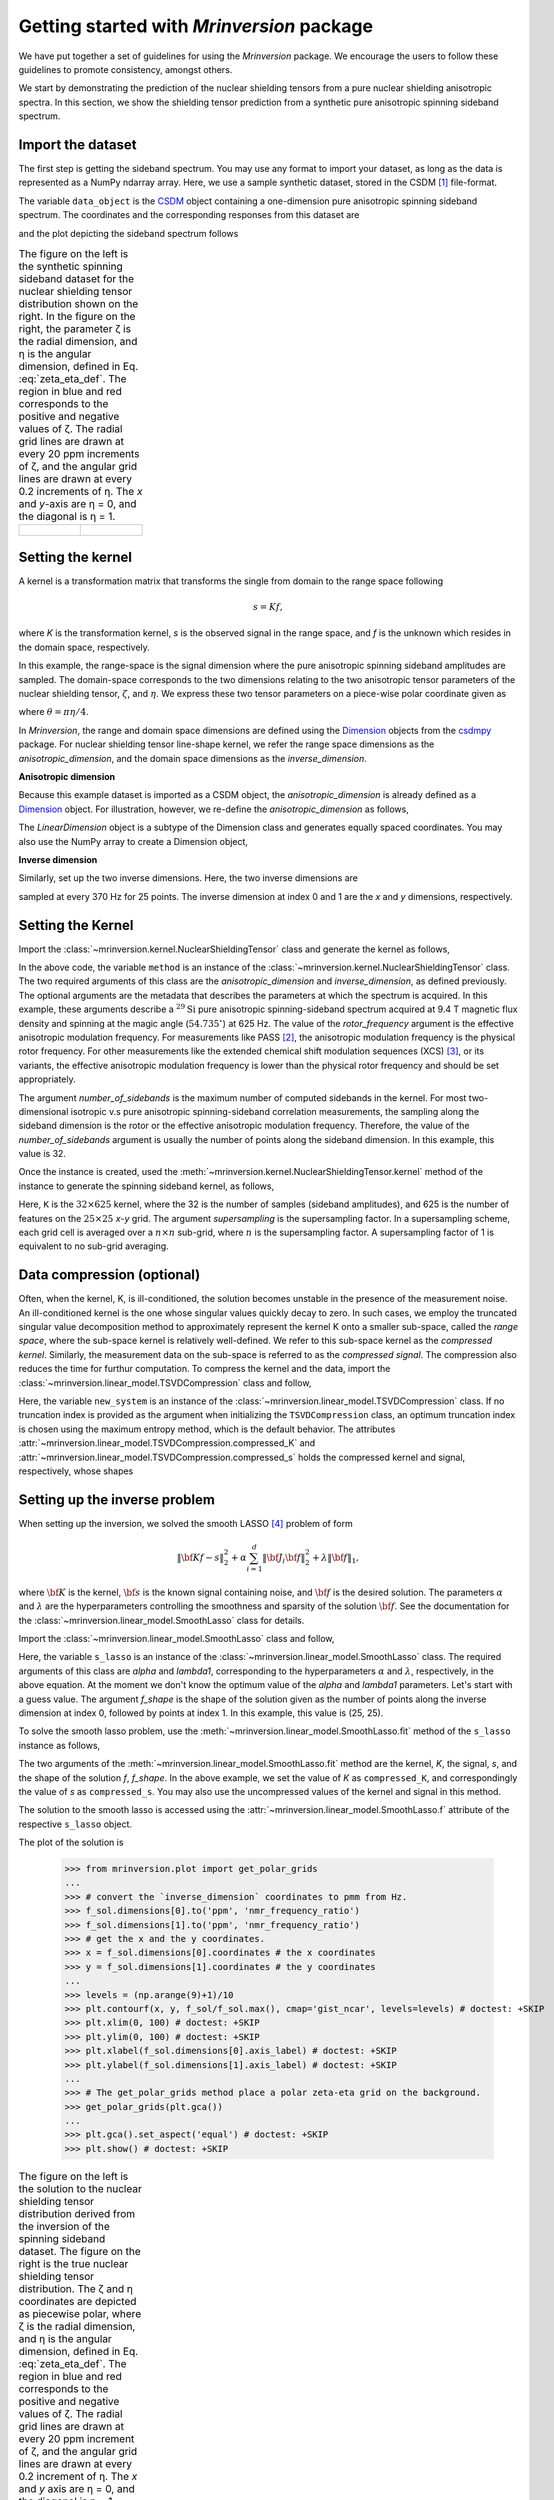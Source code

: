 
==========================================
Getting started with `Mrinversion` package
==========================================

We have put together a set of guidelines for using the `Mrinversion` package.
We encourage the users to follow these guidelines to promote consistency,
amongst others.

We start by demonstrating the prediction of the nuclear shielding tensors from
a pure nuclear shielding anisotropic spectra. In this section, we show
the shielding tensor prediction from a synthetic pure anisotropic spinning
sideband spectrum.


Import the dataset
""""""""""""""""""

The first step is getting the sideband spectrum. You may use any format to
import your dataset, as long as the data is represented as a NumPy ndarray
array. Here, we use a sample synthetic dataset, stored in the CSDM [#f1]_
file-format.

.. doctest::

    >>> from mrinversion import examples
    >>> import csdmpy as cp
    >>> data_object = cp.load(examples.sideband02) # load the CSDM file with the csdmpy module
    >>> true_data_object = cp.load(examples.true_distribution02) # the true solution for comparison

The variable ``data_object`` is the `CSDM <https://csdmpy.readthedocs.io/en/latest/api/CSDM.html>`_
object containing a one-dimension pure anisotropic spinning sideband spectrum.
The coordinates and the corresponding responses from this dataset are

.. doctest::

    >>> coordinates = data_object.dimensions[0].coordinates
    >>> responses = data_object.dependent_variables[0].components[0]

and the plot depicting the sideband spectrum follows

.. doctest::

    >>> import matplotlib.pyplot as plt
    >>> line = plt.stem(coordinates, responses, markerfmt=' ', use_line_collection=True) # doctest: +SKIP
    >>> plt.setp(line, color="black", linewidth=2) # doctest: +SKIP
    >>> plt.gca().invert_xaxis() # doctest: +SKIP
    >>> plt.xlabel(data_object.dimensions[0].axis_label) # doctest: +SKIP
    >>> plt.show() # doctest: +SKIP
    >>> cp.plot(true_data_object) # doctest: +SKIP

.. list-table:: The figure on the left is the synthetic spinning sideband dataset for
        the nuclear shielding tensor distribution shown on the right. In the figure
        on the right, the parameter ζ is the radial dimension, and η is the angular
        dimension, defined in Eq. :eq:`zeta_eta_def`. The region in blue and red
        corresponds to the positive and negative values of ζ. The radial grid lines
        are drawn at every 20 ppm increments of ζ, and the angular grid lines are drawn
        at every 0.2 increments of η. The `x` and `y`-axis are η = 0, and the diagonal is
        η = 1.
    :widths: 50 50

    * - .. figure:: _static/example_sideband_02_r.*
            :figclass: figure-polaroid
            :scale: 75%

      - .. figure:: _static/sol1_original_r.*
            :figclass: figure-polaroid
            :scale: 75%


Setting the kernel
""""""""""""""""""

A kernel is a transformation matrix that transforms the single from domain to
the range space following

.. math::

    s = Kf,

where `K` is the transformation kernel, `s` is the observed signal in the range
space, and `f` is the unknown which resides in the domain space, respectively.

.. In `Mrinversion`, the range space is a sub-space of the signal, which is

.. we describe the domain-space with the inverse dimensions, and
.. the domain space is the part of the signal space where the data is sampled.
.. Note, the dimensionality of the inverse-dimension is not necessarily the
.. inverse of the respective direct-dimension dimensionality. This relationship
.. depends on the kernel transforming the direct-dimension to the
.. inverse-dimension.

In this example, the range-space is the signal dimension where the pure
anisotropic spinning sideband amplitudes are sampled. The domain-space
corresponds to the two dimensions relating to the two anisotropic
tensor parameters of the nuclear shielding tensor, :math:`\zeta`, and
:math:`\eta`. We express these two tensor parameters on a piece-wise polar
coordinate given as

.. math::
    :label: zeta_eta_def

    x = \left\{ \begin{array}{l r}
                |\zeta|\sin\theta, & \forall \zeta\ge0, \\
                |\zeta|\cos\theta, & \text{elsewhere}
               \end{array}
        \right. \\
    y = \left\{ \begin{array}{l r}
                |\zeta|\cos\theta, & \forall \zeta\ge0, \\
                |\zeta|\sin\theta, & \text{elsewhere}
               \end{array}
        \right.

where :math:`\theta=\pi\eta/4`.

In `Mrinversion`, the range and domain space dimensions are defined using the
`Dimension <https://csdmpy.readthedocs.io/en/latest/api/Dimensions.html>`_ objects
from the `csdmpy <https://csdmpy.readthedocs.io/en/latest/index.html>`_ package.
For nuclear shielding tensor line-shape kernel, we refer the range space
dimensions as the `anisotropic_dimension`, and the domain space dimensions as
the `inverse_dimension`.

**Anisotropic dimension**

Because this example dataset is imported as a CSDM object, the `anisotropic_dimension`
is already defined as a `Dimension <https://csdmpy.readthedocs.io/en/latest/api/Dimensions.html>`_
object. For illustration, however, we re-define the `anisotropic_dimension` as
follows,

.. doctest::

    >>> anisotropic_dimension = cp.LinearDimension(count=32, increment='625Hz', coordinates_offset='-10kHz')
    >>> print(anisotropic_dimension)
    LinearDimension([-10000.  -9375.  -8750.  -8125.  -7500.  -6875.  -6250.  -5625.  -5000.
      -4375.  -3750.  -3125.  -2500.  -1875.  -1250.   -625.      0.    625.
       1250.   1875.   2500.   3125.   3750.   4375.   5000.   5625.   6250.
       6875.   7500.   8125.   8750.   9375.] Hz)

The `LinearDimension` object is a subtype of the Dimension class and generates
equally spaced coordinates. You may also use the NumPy array to create a
Dimension object,

.. doctest::

    >>> import numpy as np
    >>> test_array = np.arange(32) * 625 - 10000 # as in Hz
    >>> anisotropic_dimension = cp.as_dimension(test_array, unit='Hz')
    >>> print(anisotropic_dimension)
    LinearDimension([-10000.  -9375.  -8750.  -8125.  -7500.  -6875.  -6250.  -5625.  -5000.
      -4375.  -3750.  -3125.  -2500.  -1875.  -1250.   -625.      0.    625.
       1250.   1875.   2500.   3125.   3750.   4375.   5000.   5625.   6250.
       6875.   7500.   8125.   8750.   9375.] Hz)


**Inverse dimension**

Similarly, set up the two inverse dimensions. Here, the two inverse dimensions
are

.. doctest::

    >>> inverse_dimension = [
    ...     cp.LinearDimension(count=25, increment='370 Hz', label='x'),  # the x-coordinates
    ...     cp.LinearDimension(count=25, increment='370 Hz', label='y')   # the y-coordinates
    ... ]

sampled at every 370 Hz for 25 points. The inverse dimension at index 0 and 1
are the `x` and `y` dimensions, respectively.

.. doctest::

    >>> print(inverse_dimension[0])
    LinearDimension([   0.  370.  740. 1110. 1480. 1850. 2220. 2590. 2960. 3330. 3700. 4070.
     4440. 4810. 5180. 5550. 5920. 6290. 6660. 7030. 7400. 7770. 8140. 8510.
     8880.] Hz)


Setting the Kernel
""""""""""""""""""

Import the :class:`~mrinversion.kernel.NuclearShieldingTensor` class and
generate the kernel as follows,

.. doctest::

    >>> from mrinversion.kernel import NuclearShieldingTensor
    >>> method = NuclearShieldingTensor(
    ...                 anisotropic_dimension=anisotropic_dimension,
    ...                 inverse_dimension=inverse_dimension,
    ...                 isotope='29Si',
    ...                 magnetic_flux_density='9.4 T',
    ...                 rotor_angle='54.735 deg',
    ...                 rotor_frequency='625 Hz',
    ...                 number_of_sidebands=32
    ...             )

In the above code, the variable ``method`` is an instance of the
:class:`~mrinversion.kernel.NuclearShieldingTensor` class. The two required
arguments of this class are the `anisotropic_dimension` and
`inverse_dimension`, as defined previously.
The optional arguments are the metadata that describes the
parameters at which the spectrum is acquired. In this example, these arguments
describe a :math:`^{29}\text{Si}` pure anisotropic spinning-sideband spectrum
acquired at 9.4 T magnetic flux density and spinning at the magic angle
(:math:`54.735^\circ`) at 625 Hz.
The value of the `rotor_frequency` argument is the effective anisotropic
modulation frequency. For measurements like PASS [#f2]_, the anisotropic
modulation frequency is the physical rotor frequency. For other
measurements like the extended chemical shift modulation sequences (XCS)
[#f3]_, or its variants, the effective anisotropic modulation frequency is
lower than the physical rotor frequency and should be set appropriately.

The argument `number_of_sidebands` is the maximum number of computed
sidebands in the kernel. For most two-dimensional isotropic v.s pure
anisotropic spinning-sideband correlation measurements, the sampling along the
sideband dimension is the rotor or the effective anisotropic modulation
frequency. Therefore, the value of the `number_of_sidebands` argument is
usually the number of points along the sideband dimension.
In this example, this value is 32.

Once the instance is created, used the
:meth:`~mrinversion.kernel.NuclearShieldingTensor.kernel` method of the
instance to generate the spinning sideband kernel, as follows,

.. doctest::

    >>> K = method.kernel(supersampling=1)
    >>> print(K.shape)
    (32, 625)

Here, ``K`` is the :math:`32\times 625` kernel, where the 32 is the number of
samples (sideband amplitudes), and 625 is the number of features on the
:math:`25 \times 25` `x`-`y` grid. The argument `supersampling` is
the supersampling factor. In a supersampling scheme, each grid cell is averaged
over a :math:`n\times n` sub-grid, where :math:`n` is the supersampling factor.
A supersampling factor of 1 is equivalent to no sub-grid averaging.


Data compression (optional)
"""""""""""""""""""""""""""
Often, when the kernel, K, is ill-conditioned, the solution becomes unstable in
the presence of the measurement noise. An ill-conditioned kernel is the one
whose singular values quickly decay to zero. In such cases, we employ the
truncated singular value decomposition method to approximately represent the
kernel K onto a smaller sub-space, called the `range space`, where the
sub-space kernel is relatively well-defined. We refer to this sub-space
kernel as the `compressed kernel`. Similarly, the measurement data on the
sub-space is referred to as the `compressed signal`. The compression also
reduces the time for furthur computation. To compress the kernel and the data,
import the :class:`~mrinversion.linear_model.TSVDCompression` class and follow,

.. doctest::

    >>> from mrinversion.linear_model import TSVDCompression
    >>> new_system = TSVDCompression(K, data_object)
    compression factor = 1.032258064516129
    >>> compressed_K = new_system.compressed_K
    >>> compressed_s = new_system.compressed_s

Here, the variable ``new_system`` is an instance of the
:class:`~mrinversion.linear_model.TSVDCompression` class. If no truncation
index is provided as the argument when initializing the ``TSVDCompression``
class, an optimum truncation index is chosen using the maximum entropy method,
which is the default behavior. The
attributes :attr:`~mrinversion.linear_model.TSVDCompression.compressed_K` and
:attr:`~mrinversion.linear_model.TSVDCompression.compressed_s` holds the
compressed kernel and signal, respectively, whose shapes

.. doctest::

    >>> print(compressed_K.shape, compressed_s.shape)
    (31, 625) (31,)


Setting up the inverse problem
""""""""""""""""""""""""""""""

When setting up the inversion, we solved the smooth LASSO [#f4]_ problem of
form

.. math::
        \| {\bf Kf - s} \|^2_2 + \alpha \sum_{i=1}^{d} \| {\bf J}_i {\bf f} \|_2^2
                    + \lambda  \| {\bf f} \|_1 ,

where :math:`{\bf K}` is the kernel, :math:`{\bf s}` is the known signal
containing noise, and :math:`{\bf f}` is the desired solution. The parameters
:math:`\alpha` and :math:`\lambda` are the hyperparameters controlling the
smoothness and sparsity of the solution :math:`{\bf f}`. See the documentation
for the :class:`~mrinversion.linear_model.SmoothLasso` class for details.

Import the :class:`~mrinversion.linear_model.SmoothLasso` class and follow,

.. doctest::

    >>> from mrinversion.linear_model import SmoothLasso
    >>> s_lasso = SmoothLasso(alpha=0.1, lambda1=1e-04, inverse_dimension=inverse_dimension)

Here, the variable ``s_lasso`` is an instance of the
:class:`~mrinversion.linear_model.SmoothLasso` class. The required arguments
of this class are `alpha` and `lambda1`, corresponding to the hyperparameters
:math:`\alpha` and :math:`\lambda`, respectively, in the above equation. At the
moment we don't know the optimum value of the `alpha` and `lambda1` parameters.
Let's start with a guess value.
The argument `f_shape` is the shape of the solution given as the number
of points along the inverse
dimension at index 0, followed by points at index 1. In this example, this
value is (25, 25).

To solve the smooth lasso problem, use the
:meth:`~mrinversion.linear_model.SmoothLasso.fit` method of the ``s_lasso``
instance as follows,

.. doctest::

    >>> s_lasso.fit(K=compressed_K, s=compressed_s)

The two arguments of the :meth:`~mrinversion.linear_model.SmoothLasso.fit`
method are the kernel, `K`, the signal, `s`, and the shape of the solution `f`,
`f_shape`. In the above example, we set the value of `K` as ``compressed_K``,
and correspondingly the value of `s` as ``compressed_s``. You may also use the
uncompressed values of the kernel and signal in this method.


The solution to the smooth lasso is accessed using the
:attr:`~mrinversion.linear_model.SmoothLasso.f` attribute of the respective
``s_lasso`` object.

.. doctest::

    >>> f_sol = s_lasso.f

The plot of the solution is

    >>> from mrinversion.plot import get_polar_grids
    ...
    >>> # convert the `inverse_dimension` coordinates to pmm from Hz.
    >>> f_sol.dimensions[0].to('ppm', 'nmr_frequency_ratio')
    >>> f_sol.dimensions[1].to('ppm', 'nmr_frequency_ratio')
    >>> # get the x and the y coordinates.
    >>> x = f_sol.dimensions[0].coordinates # the x coordinates
    >>> y = f_sol.dimensions[1].coordinates # the y coordinates
    ...
    >>> levels = (np.arange(9)+1)/10
    >>> plt.contourf(x, y, f_sol/f_sol.max(), cmap='gist_ncar', levels=levels) # doctest: +SKIP
    >>> plt.xlim(0, 100) # doctest: +SKIP
    >>> plt.ylim(0, 100) # doctest: +SKIP
    >>> plt.xlabel(f_sol.dimensions[0].axis_label) # doctest: +SKIP
    >>> plt.ylabel(f_sol.dimensions[1].axis_label) # doctest: +SKIP
    ...
    >>> # The get_polar_grids method place a polar zeta-eta grid on the background.
    >>> get_polar_grids(plt.gca())
    ...
    >>> plt.gca().set_aspect('equal') # doctest: +SKIP
    >>> plt.show() # doctest: +SKIP

.. list-table:: The figure on the left is the solution to the nuclear shielding
            tensor distribution derived from the inversion of the spinning
            sideband dataset. The figure on the right is the true nuclear
            shielding tensor distribution. The ζ and η coordinates are depicted
            as piecewise polar, where ζ is the radial dimension, and η is the angular
            dimension, defined in Eq. :eq:`zeta_eta_def`. The region in blue and red
            corresponds to the positive and negative values of ζ.  The radial grid lines
            are drawn at every 20 ppm increment of ζ, and the angular grid lines are
            drawn at every 0.2 increment of η. The `x` and `y` axis are η = 0, and the
            diagonal is η = 1.
    :widths: 50 50

    * - .. figure:: _static/sol1_r.*
            :figclass: figure-polaroid
            :scale: 75%

      - .. figure:: _static/sol1_original_r.*
            :figclass: figure-polaroid
            :scale: 75%

You may also evaluate the spectrum predicted from the solution using the
:meth:`~mrinversion.linear_model.SmoothLasso.predict` method of the object as
follows,

.. doctest::

    >>> predicted_signal = s_lasso.predict(K)

The argument of the `predict` method is the kernel. We provide the original
kernel K because we desire the prediction of the original data and not the
compressed data.


Statistical learning of tensors
"""""""""""""""""""""""""""""""

The linear model trained with the combined l1 and l2 priors,
such as the smooth LASSO estimator used here, the solution depends on the
choice of the hyperparameters.
The solution shown in the above figure is when :math:`\alpha=0.1` and
:math:`\lambda=1\times 10^{-4}`. Although it's a solution, it is unknown if
this is the best solution. For this, we employ the statistical learning-based
model, such as the `n`-fold cross-validation.

The following :class:`~mrinversion.linear_model.SmoothLassoCV` class

.. doctest::

    >>> from mrinversion.linear_model import SmoothLassoCV

is designed to solve the smooth-lasso problem for a range of :math:`\alpha`
and :math:`\lambda` values and determine the best solution using the `n`-fold
cross-validation. Here, we search the best model on a :math:`20 \times 20`
:math:`\alpha`-:math:`\lambda` grid, using a 10-fold cross-validation
statistical learning method. The :math:`\lambda` and :math:`\alpha` values are
sampled uniformly on a logarithmic scale as,

.. doctest::

    >>> lambdas = 10 ** (-5 - 2 * (np.arange(20) / 19))
    >>> alphas = 10 ** (-1.5 - 2 * (np.arange(20) / 19))

Setup the smooth lasso cross-validation using

.. doctest::

    >>> s_lasso_cv = SmoothLassoCV(alphas=alphas, lambdas=lambdas,
    ...                            inverse_dimension=inverse_dimension,
    ...                            sigma=0.005, folds=10)
    >>> s_lasso_cv.fit(K=compressed_K, s=compressed_s)

The arguments of the :class:`~mrinversion.linear_model.SmoothLassoCV` is a list
of the `alpha` and `lambda` values, along with the standard deviation of the
noise, `sigma`. The value of the argument `folds` is the number of folds in the
cross-validation. As before, to solve the problem, use the
:meth:`~mrinversion.linear_model.SmoothLassoCV.fit` method, whose arguments are
the kernel, signal, and shape of the solution.

The optimized hyperparameters may be accessed using the
:attr:`~mrinversion.linear_model.SmoothLassoCV.hyperparameters` attribute of
the class instance,

.. doctest::

    >>> s_lasso_cv.hyperparameter
    {'alpha': 0.0006543189129712968, 'lambda': 1.438449888287663e-06}

and the corresponding cross-validation error surface using the
:attr:`~mrinversion.linear_model.SmoothLassoCV.cv_map` attribute.

.. doctest::

    >>> plt.contour(-np.log10(lambdas), -np.log10(alphas), np.log10(s_lasso_cv.cv_map), levels=25) # doctest: +SKIP
    >>> plt.scatter(-np.log10(s_lasso_cv.hyperparameter['lambda']),
    ...             -np.log10(s_lasso_cv.hyperparameter['alpha']), marker='x', color='k') # doctest: +SKIP
    >>> plt.xlabel(r"$-\log~\lambda$") # doctest: +SKIP
    >>> plt.ylabel(r"$-\log~\alpha$") # doctest: +SKIP
    >>> plt.show() # doctest: +SKIP

.. figure:: _static/sol1_cv_map_r.*
    :figclass: figure-polaroid
    :scale: 75%

    The ten-folds cross-validation prediction error surface as
    a function of hyperparameters :math:`\alpha` and :math:`\beta`.

The best model selection from the cross-validation method may be accessed using
the :attr:`~mrinversion.linear_model.SmoothLassoCV.f` attribute.

.. doctest::

    >>> f_sol_cv = s_lasso_cv.f  # best model selected using the 10-fold cross-validation # doctest: +SKIP

.. list-table:: The figure on the left is the best model selected by the 10-folds
        cross-validation method. The figure on the right is the true model of the
        nuclear shielding tensor distribution. The ζ and η coordinates are depicted
        as piecewise polar, where ζ is the radial dimension, and η is the angular
        dimension, defined in Eq. :eq:`zeta_eta_def`. The region in blue and red
        corresponds to the positive and negative values of ζ.  The radial grid lines
        are drawn at every 20 ppm increment of ζ, and the angular grid lines are
        drawn at every 0.2 increment of η. The `x` and `y` axis are η = 0, and the
        diagonal is η = 1.
    :widths: 50 50

    * - .. figure:: _static/sol1_cv_r.*
            :figclass: figure-polaroid
            :scale: 75%

      - .. figure:: _static/sol1_original_r.*
            :figclass: figure-polaroid
            :scale: 75%

.. seealso::

    `csdmpy <https://csdmpy.readthedocs.io/en/stable/>`_,
    `Quantity <http://docs.astropy.org/en/stable/api/astropy.units.Quantity.html#astropy.units.Quantity>`_,
    `numpy array <https://docs.scipy.org/doc/numpy-1.15.0/reference/generated/numpy.ndarray.html>`_,
    `Matplotlib library <https://matplotlib.org>`_


.. [#f1] Srivastava, D. J., Vosegaard, T., Massiot, D., Grandinetti, P. J.,
            Core Scientific Dataset Model: A lightweight and portable model and
            file format for multi-dimensional scientific data, PLOS ONE,
            **15**, 1-38, (2020).
            `DOI:10.1371/journal.pone.0225953 <https://doi.org/10.1371/journal.pone.0225953>`_

.. [#f2] Dixon, W. T., Spinning‐sideband‐free and spinning‐sideband‐only NMR
            spectra in spinning samples. J. Chem. Phys, **77**, 1800, (1982).
            `DOI:10.1063/1.444076 <https://doi.org/10.1063/1.444076>`_

.. [#f3] Gullion, T., Extended chemical-shift modulation, J. Mag. Res., **85**, 3, (1989).
            `10.1016/0022-2364(89)90253-9 <https://doi.org/10.1016/0022-2364(89)90253-9>`_

.. [#f4] Hebiri M, Sara A. Van De Geer, The Smooth-Lasso and other l1+l2-penalized
            methods, arXiv (2010). `arXiv:1003.4885v2 <https://arxiv.org/abs/1003.4885v2>`_
